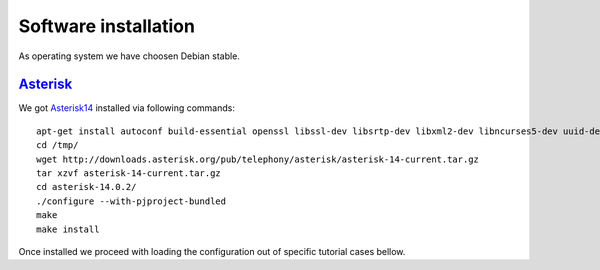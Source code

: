 Software installation
=====================

As operating system we have choosen Debian stable.

Asterisk_
---------

We got Asterisk14_  installed via following commands:
::

 apt-get install autoconf build-essential openssl libssl-dev libsrtp-dev libxml2-dev libncurses5-dev uuid-dev sqlite3 libsqlite3-dev pkg-config libjansson-dev
 cd /tmp/
 wget http://downloads.asterisk.org/pub/telephony/asterisk/asterisk-14-current.tar.gz
 tar xzvf asterisk-14-current.tar.gz
 cd asterisk-14.0.2/
 ./configure --with-pjproject-bundled
 make
 make install

Once installed we proceed with loading the configuration out of specific tutorial cases bellow.

.. _Asterisk14: http://www.asterisk.org/
